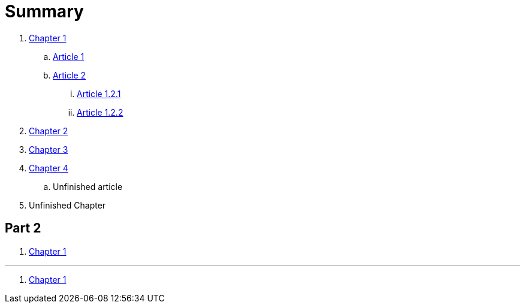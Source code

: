 = Summary

. link:chapter-1/README.adoc[Chapter 1]
.. link:chapter-1/ARTICLE1.adoc[Article 1]
.. link:chapter-1/ARTICLE2.adoc[Article 2]
... link:\chapter-1\ARTICLE-1-2-1.adoc[Article 1.2.1]
... link:\chapter-1\ARTICLE-1-2-2.adoc[Article 1.2.2]
. link:chapter-2/README.adoc[Chapter 2]
. link:chapter-3/README.adoc[Chapter 3]
. link:chapter-4/README.adoc[Chapter 4]
.. Unfinished article
. Unfinished Chapter

== Part 2

. link:chapter-1/README.adoc[Chapter 1]


'''

. link:chapter-1/README.adoc[Chapter 1]
